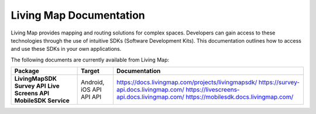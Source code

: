 .. title:: Living Map Documentation

Living Map Documentation
========================

Living Map provides mapping and routing solutions for complex spaces. Developers can gain access to these technologies through the use of intuitive SDKs (Software Development Kits). This documentation outlines how to access and use these SDKs in your own applications.

The following documents are currently available from Living Map:

+---------------------------+-----------------------+---------------------------------------------------------------+
| Package                   | Target                | Documentation                                                 |
+===========================+=======================+===============================================================+
| **LivingMapSDK**          | Android, iOS          | `<https://docs.livingmap.com/projects/livingmapsdk/>`_        |
| **Survey API**            | API                   | `<https://survey-api.docs.livingmap.com/>`_                   |
| **Live Screens API**      | API                   | `<https://livescreens-api.docs.livingmap.com/>`_              |
| **MobileSDK Service**     | API                   | `<https://mobilesdk.docs.livingmap.com/>`_                    |
+---------------------------+-----------------------+---------------------------------------------------------------+

